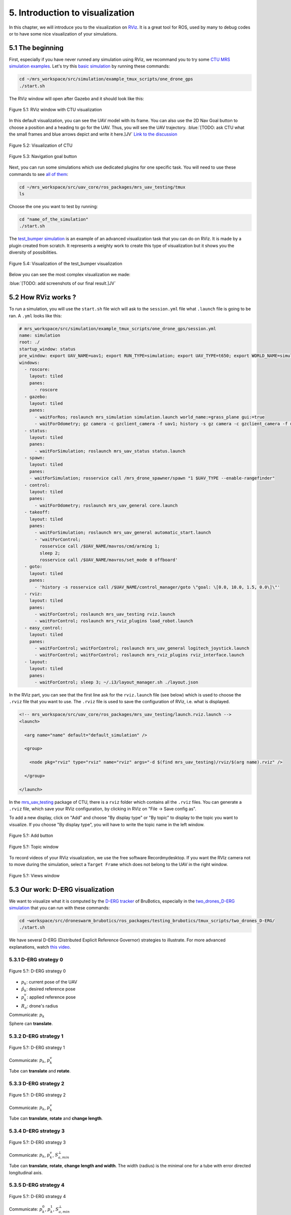 5. Introduction to visualization
================================

In this chapter, we will introduce you to the visualization on `RViz <http://wiki.ros.org/rviz>`__.
It is a great tool for ROS, used by many to debug codes or to have some nice visualization of your simulations.

5.1 The beginning
-----------------

First, especially if you have never runned any simulation using RViz, we recommand you to try some `CTU MRS simulation examples <https://github.com/ctu-mrs/simulation/tree/master/example_tmux_scripts>`__.
Let's try this `basic simulation <https://github.com/ctu-mrs/simulation/tree/master/example_tmux_scripts/one_drone_gps>`__
by running these commands:

.. code-block:: shell

   cd ~/mrs_workspace/src/simulation/example_tmux_scripts/one_drone_gps
   ./start.sh

The RViz window will open after Gazebo and it should look like this:

.. figure:: _static/one_drone_rviz.png
   :width: 800
   :alt: alternate text
   :align: center

   Figure 5.1: RViz window with CTU visualization

In this default visualization, you can see the UAV model with its frame.
You can also use the 2D Nav Goal button to choose a position and a heading to go for the UAV. Thus, you will see the UAV trajectory.
:blue:`[TODO: ask CTU what the small frames and blue arrows depict and write it here.]JV`
`Link to the discussion <https://github.com/ctu-mrs/mrs_uav_system/discussions/105>`__

.. figure:: _static/TrajVisualization.png
   :width: 800
   :alt: alternate text
   :align: center

   Figure 5.2: Visualization of CTU

.. figure:: _static/navgoal_button.png
   :width: 400
   :alt: alternate text
   :align: center

   Figure 5.3: Navigation goal button

Next, you can run some simulations which use dedicated plugins for one specific task.
You will need to use these commands to see `all of them <https://github.com/ctu-mrs/mrs_uav_testing/tree/master/tmux>`__:

.. code-block:: shell

   cd ~/mrs_workspace/src/uav_core/ros_packages/mrs_uav_testing/tmux
   ls

Choose the one you want to test by running:

.. code-block:: shell

   cd "name_of_the_simulation"
   ./start.sh

The `test_bumper simulation <https://github.com/ctu-mrs/mrs_uav_testing/tree/master/tmux/test_bumper>`__
is an example of an advanced visualization task that you can do on RViz. It is made by a plugin created from scratch.
It represents a weighty work to create this type of visualization but it shows you the diversity of possibilities.

.. figure:: _static/bumper.png
  :width: 800
  :alt: alternate text
  :align: center

  Figure 5.4: Visualization of the test_bumper visualization

Below you can see the most complex visualization we made:

:blue:`[TODO: add screenshots of our final result.]JV`


.. .. figure:: _static/derg4.png
..   :width: 600
..   :alt: alternate text
..   :align: center

..   Figure 5.?: Visualization of D-ERG strategy 4

.. .. figure:: _static/derg5.png
..   :width: 600
..   :alt: alternate text
..   :align: center

..   Figure 5.?: Visualization of D-ERG strategy 5

5.2 How RViz works ?
--------------------

To run a simulation, you will use the ``start.sh`` file wich will ask to the ``session.yml`` file what ``.launch`` file is going to be ran. 
A ``.yml`` looks like this:

.. code-block:: yaml

   # mrs_workspace/src/simulation/example_tmux_scripts/one_drone_gps/session.yml
   name: simulation
   root: ./
   startup_window: status
   pre_window: export UAV_NAME=uav1; export RUN_TYPE=simulation; export UAV_TYPE=t650; export WORLD_NAME=simulation; export SENSORS="garmin_down"
   windows:
     - roscore:
       layout: tiled
       panes:
         - roscore
     - gazebo:
       layout: tiled
       panes:
         - waitForRos; roslaunch mrs_simulation simulation.launch world_name:=grass_plane gui:=true
         - waitForOdometry; gz camera -c gzclient_camera -f uav1; history -s gz camera -c gzclient_camera -f uav1
     - status:
       layout: tiled
       panes:
         - waitForSimulation; roslaunch mrs_uav_status status.launch
     - spawn:
       layout: tiled
       panes:
       - waitForSimulation; rosservice call /mrs_drone_spawner/spawn "1 $UAV_TYPE --enable-rangefinder"
     - control:
       layout: tiled
       panes:
         - waitForOdometry; roslaunch mrs_uav_general core.launch
     - takeoff:
       layout: tiled
       panes:
         - waitForSimulation; roslaunch mrs_uav_general automatic_start.launch
         - 'waitForControl;
           rosservice call /$UAV_NAME/mavros/cmd/arming 1;
           sleep 2;
           rosservice call /$UAV_NAME/mavros/set_mode 0 offboard'
     - goto:
       layout: tiled
       panes:
         - 'history -s rosservice call /$UAV_NAME/control_manager/goto \"goal: \[0.0, 10.0, 1.5, 0.0\]\"'
     - rviz:
       layout: tiled
       panes:
         - waitForControl; roslaunch mrs_uav_testing rviz.launch
         - waitForControl; roslaunch mrs_rviz_plugins load_robot.launch
     - easy_control:
       layout: tiled
       panes:
         - waitForControl; waitForControl; roslaunch mrs_uav_general logitech_joystick.launch
         - waitForControl; waitForControl; roslaunch mrs_rviz_plugins rviz_interface.launch
     - layout:
       layout: tiled
       panes:
         - waitForControl; sleep 3; ~/.i3/layout_manager.sh ./layout.json


In the RViz part, you can see that the first line ask for the ``rviz.launch`` file (see below) which is used to choose the ``.rviz`` 
file that you want to use. The ``.rviz`` file is used to save the configuration of RViz, i.e. what is displayed. 

.. code-block:: html

   <!-- mrs_workspace/src/uav_core/ros_packages/mrs_uav_testing/launch.rviz.launch -->
   <launch>

     <arg name="name" default="default_simulation" />

     <group>

       <node pkg="rviz" type="rviz" name="rviz" args="-d $(find mrs_uav_testing)/rviz/$(arg name).rviz" />

     </group>

   </launch>

In the `mrs_uav_testing <https://github.com/ctu-mrs/mrs_uav_testing>`__ package of CTU, there is a ``rviz`` folder
which contains all the ``.rviz`` files.
You can generate a ``.rviz`` file, which save your RViz configuration, by clicking in RViz on "File → Save config as".

To add a new display, click on  "Add" and choose "By display type" or "By topic" to display to the topic you want to visualize.
If you choose "By display type", you will have to write the topic name in the left window.

.. figure:: _static/add_button.png
   :width: 400
   :alt: alternate text
   :align: center

   Figure 5.?: Add button

.. figure:: _static/topic_window.png
   :width: 400
   :alt: alternate text
   :align: center

   Figure 5.?: Topic window

To record videos of your RViz visualization, we use the free software Recordmydesktop.
If you want the RVIz camera not to move during the simulation, select a ``Target Frame`` which does not belong to the UAV in the right window.

.. figure:: _static/Views.png
   :width: 400
   :alt: alternate text
   :align: center

   Figure 5.?: Views window

.. _5.3 Our work D-ERG visualization:

5.3 Our work: D-ERG visualization
---------------------------------

We want to visualize what it is computed by the `D-ERG tracker <https://github.com/mrs-brubotics/trackers_brubotics/blob/master/src/dergbryan_tracker/dergbryan_tracker.cpp>`__
of BruBotics, especially in the `two_drones_D-ERG simulation <https://github.com/mrs-brubotics/testing_brubotics/tree/master/tmux_scripts/bryan/two_drones_D-ERG>`__
that you can run with these commands:

.. code-block:: shell

    cd ~workspace/src/droneswarm_brubotics/ros_packages/testing_brubotics/tmux_scripts/two_drones_D-ERG/
    ./start.sh

We have several D-ERG (Distributed Explicit Reference Governor) strategies to illustrate. For more advanced explanations, watch `this video <https://www.youtube.com/watch?v=le6WSeyTXNU>`__.

.. _5.3.1 D-ERG strategy 0:

5.3.1 D-ERG strategy 0
^^^^^^^^^^^^^^^^^^^^^^

.. figure:: _static/DERG-0.png
   :width: 500
   :alt: alternate text
   :align: center

   Figure 5.?: D-ERG strategy 0

* :math:`p_{k}`: current pose of the UAV
* :math:`p̂_{k}`: desired reference pose
* :math:`p_{k}^{v}`: applied reference pose 
* :math:`R_{a}`: drone's radius

Communicate: :math:`p_{k}`

Sphere can **translate**.

.. _5.3.2 D-ERG strategy 1:

5.3.2 D-ERG strategy 1
^^^^^^^^^^^^^^^^^^^^^^

.. figure:: _static/DERG-1.png
   :width: 500
   :alt: alternate text
   :align: center

   Figure 5.?: D-ERG strategy 1

Communicate: :math:`p_{k}`, :math:`p_{k}^{v}`

Tube can **translate** and **rotate**.

.. _5.3.3 D-ERG strategy 2:

5.3.3 D-ERG strategy 2
^^^^^^^^^^^^^^^^^^^^^^

.. figure:: _static/DERG-2.png
   :width: 500
   :alt: alternate text
   :align: center

   Figure 5.?: D-ERG strategy 2

Communicate: :math:`p_{k}`, :math:`p_{k}^{v}`

Tube can **translate**, **rotate** and **change length**.

.. _5.3.4 D-ERG strategy 3:

5.3.4 D-ERG strategy 3
^^^^^^^^^^^^^^^^^^^^^^

.. figure:: _static/DERG-3.png
   :width: 500
   :alt: alternate text
   :align: center

   Figure 5.?: D-ERG strategy 3

Communicate: :math:`p_{k}`, :math:`p_{k}^{v}`, :math:`S_{a,min}^{⊥}`

Tube can **translate**, **rotate**, **change length and width**. The width (radius) is the minimal one for a tube with error directed longitudinal axis.

.. _5.3.5 D-ERG strategy 4:

5.3.5 D-ERG strategy 4
^^^^^^^^^^^^^^^^^^^^^^

.. figure:: _static/DERG-4.png
   :width: 500
   :alt: alternate text
   :align: center

   Figure 5.?: D-ERG strategy 4

Communicate: :math:`p_{k}^{0}`, :math:`p_{k}^{1}`, :math:`S_{a,min}^{⊥}`

Tube and cylinder can **translate**, **rotate**, **change length and width**. The width (radius) and the length are the minimal one for a tube with error directed
longitudinal axis.

.. _5.3.6 D-ERG strategy 5:

5.3.6 D-ERG strategy 5
^^^^^^^^^^^^^^^^^^^^^^

.. figure:: _static/DERG-5.png
   :width: 500
   :alt: alternate text
   :align: center

   Figure 5.?: D-ERG strategy 5

This final strategy permits to calculate the minimal distance between 2 predicted poses.

5.4 How did we build the `visualization package <https://github.com/mrs-brubotics/visualization_brubotics>`__ ?
---------------------------------------------------------------------------------------------------------------

We have developed a `visualization package <https://github.com/mrs-brubotics/visualization_brubotics>`__ which permits to visualize
in RViz the :ref:`D-ERG strategies algorithms <5.3 Our work D-ERG visualization>` in the `two_drones_D-ERG simulation <https://github.com/mrs-brubotics/testing_brubotics/tree/master/tmux_scripts/bryan/two_drones_D-ERG>`__.
This package is based on the `mrs_rviz_plugins <https://github.com/ctu-mrs/mrs_rviz_plugins>`__ structure.
We will explain you how to reproduce it. :blue:`[Maybe say that the visualization work for multiple drones simulations when the test will be done.]JV`

First, we created a new package named `visualization_brubotics <https://github.com/mrs-brubotics/visualization_brubotics>`__ in
``workspace/src_droneswarm_brubotics/ros_packages`` with:

.. code-block:: shell

   catkin_create_pkg visualization_brubotics

This command creates a `CMakeLists.txt <https://github.com/mrs-brubotics/visualization_brubotics/blob/main/CMakeLists.txt>`__ file
and a `package.xml <https://github.com/mrs-brubotics/visualization_brubotics/blob/main/package.xml>`__ file.

Then, we modified `session.yml <https://github.com/mrs-brubotics/testing_brubotics/blob/master/tmux_scripts/bryan/two_drones_D-ERG/session.yml>`__
file of the `two_drones_D-ERG <https://github.com/mrs-brubotics/testing_brubotics/tree/master/tmux_scripts/bryan/two_drones_D-ERG>`__.
At the end (line 247), you should see a RViz part. If it is commented, uncomment it. We modified these lines so it looks lite this:

.. code-block:: shell

   # workspace/src/droneswarm_brubotics/ros_packages/testing_brubotics/tmux_scripts/bryan/two_drones_D-ERG/session.yml
   - rviz:
       layout: tiled
       panes:
         - waitForControl; roslaunch testing_brubotics rviz_brubotics.launch name:=two_drones_derg
         - waitForControl; roslaunch testing_brubotics tf_connector_avoidance.launch 
         - waitForControl; export UAV_NAME=uav1; roslaunch mrs_rviz_plugins load_robot.launch
         - waitForControl; export UAV_NAME=uav2; roslaunch mrs_rviz_plugins load_robot.launch
         - waitForControl; roslaunch visualization_brubotics visual.launch

Now, we will explain you line per line why we did this.
The `rviz_brubotics.launch <https://github.com/mrs-brubotics/testing_brubotics/blob/master/launch/rviz/rviz_brubotics.launch>`__ and `tf_connector_avoidance.launch <https://github.com/mrs-brubotics/testing_brubotics/blob/master/launch/rviz/tf_connector_avoidance.launch>`__
files are based on CTU codes but we made some changes in them.
Indeed, we do not want to visualize the same things as CTU. Thus, we make our own ``.rviz`` files in the `testing_brubotics/rviz folder <https://github.com/mrs-brubotics/testing_brubotics/tree/master/rviz>`__.
So we needed to adapt the find path in the `rviz_brubotics.launch <https://github.com/mrs-brubotics/testing_brubotics/blob/master/launch/rviz/rviz_brubotics.launch>`__:

.. code-block:: html

   <!-- workspace/src/droneswarm_brubotics/ros_packages/testing_brubotics/launch/rviz/rviz_brubotics.launch -->
   <launch>

     <arg name="name" default="default_simulation" />

     <group>

       <node pkg="rviz" type="rviz" name="rviz" args="-d $(find testing_brubotics)/rviz/$(arg name).rviz" />

     </group>

   </launch>

The path find `tf_connector_avoidance.launch <https://github.com/mrs-brubotics/testing_brubotics/blob/master/launch/rviz/tf_connector_avoidance.launch>`__
file has also been changed because it calls the `tf_connector_avoidance.yaml <https://github.com/mrs-brubotics/testing_brubotics/blob/master/config/tf_connector_avoidance.yaml>`__
file which permits to visualize several drones at the same time.

.. code-block:: html

   <!-- workspace/src/droneswarm_brubotics/ros_packages/testing_brubotics/launch/rviz/tf_connector_avoidance.launch -->
   <launch>
       <!-- other args -->
     <arg name="standalone" default="true" />
     <arg name="debug" default="false" />

     <arg     if="$(eval arg('standalone') or arg('debug'))" name="nodelet" value="standalone" />
     <arg unless="$(eval arg('standalone') or arg('debug'))" name="nodelet" value="load" />
     <arg     if="$(eval arg('standalone') or arg('debug'))" name="nodelet_manager" value="" />
     <arg unless="$(eval arg('standalone') or arg('debug'))" name="nodelet_manager" value="tf_connector_nodelet_manager" />

     <arg     if="$(arg debug)" name="launch_prefix" value="debug_roslaunch" />
     <arg unless="$(arg debug)" name="launch_prefix" value="" />

     <node pkg="nodelet" type="nodelet" name="tf_connector_dummy" args="$(arg nodelet) mrs_uav_odometry/TFConnectorDummy $(arg nodelet_manager)" output="screen" launch-prefix="$(arg launch_prefix)">

       <rosparam file="$(find testing_brubotics)/config/tf_connector_avoidance.yaml" />

       <!-- Subscribers -->
       <remap from="~tf_in" to="/tf" />

       <!-- Publishers -->
       <remap from="~tf_out" to="/tf" />

     </node>

     </launch>

To create the robot model, we can use the `load_robot.launch <https://github.com/ctu-mrs/mrs_rviz_plugins/blob/master/launch/load_robot.launch>`__
file of CTU without changing it.
It permits to create one robot model so we use it two times because there are two drones in our simulation, uav1 and uav2.

Then, we launch our `launch/visual.launch file <https://github.com/mrs-brubotics/visualization_brubotics/blob/main/launch/visual.launch>`_
to start our `src/visual.cpp file <https://github.com/mrs-brubotics/visualization_brubotics/blob/main/src/visual.cpp>`__ for visualization
that we will explain in the next chapter.

.. code-block:: html

  <!-- workspace/src/droneswarm_brubotics/ros_packages/visualization_brubotics/launch/visual.launch -->
  <?xml version="1.0" ?>
  <launch>

      <node pkg="visualization_brubotics" type="visual" name="visual" output="screen"/>

  </launch>

5.5 The `code <https://github.com/mrs-brubotics/visualization_brubotics/blob/main/src/visual.cpp>`__ for visualization
----------------------------------------------------------------------------------------------------------------------

As you can see in the different :ref:`D-ERG strategies <5.3 Our work D-ERG visualization>`, we want to visualize spheres, tubes and lines.
These three shapes are `RViz standard display marker types <http://wiki.ros.org/rviz/DisplayTypes/Marker>`__, except the tube.
But we will see later that we can build this shape with one cylinder, which is also a RViz standard display marker type, and two hemispheres.

5.5.1 Beginner tutorials and knowledge
^^^^^^^^^^^^^^^^^^^^^^^^^^^^^^^^^^^^^^

To display basic shapes in RViz, we invite you to follow `this tutorial <http://wiki.ros.org/rviz/Tutorials/Markers%3A%20Basic%20Shapes>`__.
You will learn to display cubes, spheres, cylinders, and arrows in RViz.
Then, follow `this tutorial <http://wiki.ros.org/rviz/Tutorials/Markers%3A%20Points%20and%20Lines>`__ to learn how to display points and lines.
You can read `this documentation <http://wiki.ros.org/rviz/DisplayTypes/Marker#Mesh_Resource_.28MESH_RESOURCE.3D10.29_.5B1.1.2B-.5D>`__
to learn how to do a custom marker using a mesh resource.

You will need to write ROS publishers and subscribers so please follow `this tutorial <http://wiki.ros.org/ROS/Tutorials/WritingPublisherSubscriber%28c%2B%2B%29>`__.
`Here <http://docs.ros.org/en/api/std_msgs/html/index-msg.html>`__ is a list of all ROS standard message types.
We also use `callbacks and spinning <http://wiki.ros.org/roscpp/Overview/Callbacks%20and%20Spinning>`__.

Because we use quaternions to set the orientation of some markers, it could be useful for you to read `this <https://scriptinghelpers.org/blog/how-to-think-about-quaternions>`__
if you do not know anything about it.

Finally, we used `this tutorial <https://roboticsbackend.com/ros-param-yaml-format/>`__ to load the parameters from our `visual.yaml file <https://github.com/mrs-brubotics/visualization_brubotics/blob/main/config/visual.yaml>`__.

5.5.2 Architecture of our `C++ code <https://github.com/mrs-brubotics/visualization_brubotics/blob/main/src/visual.cpp>`__
^^^^^^^^^^^^^^^^^^^^^^^^^^^^^^^^^^^^^^^^^^^^^^^^^^^^^^^^^^^^^^^^^^^^^^^^^^^^^^^^^^^^^^^^^^^^^^^^^^^^^^^^^^^^^^^^^^^^^^^^^^

Like any well written C++ code, our code has to be organized. It is divided in several parts:

* the includes
* parameters
* publishers and subscribers
* messages
* function prototypes
* function definitions
* the main function

:blue:`[Change the structure if we make a .h file]JV`

5.5.3 Default visuals
^^^^^^^^^^^^^^^^^^^^^

Before all, we need to know how many UAVs are in the running simulation.
This information is located in the `SpawnerDiagnostics message <https://github.com/ctu-mrs/mrs_msgs/blob/master/msg/simulation/SpawnerDiagnostics.msg>`__
of the ``mrs_drone_spawner/diagnostics`` topic. The ``active_vehicles`` member of this message is a list of all the active UAVs.
We created a subscriber called ``diagnostics_subscriber_`` which subscribe to this topic and get this list back.
Thus, we defined a parameter called ``number_of_uav`` which is equal to the size of this list.

.. important::
  We have to wait until the related message is published because this data is the first we need to know before displaying anything, .
  That's why we use these lines of code juste after subscribing to the topic:

  .. code-block:: c

    while(!test1){
      ros::spinOnce();
      r.sleep();
      }

  ``test1`` is a boolean set to "false".
  Thus, the ``ros::spinOnce()`` will call all the callbacks waiting to be called at that point in time, including the ``DiagnosticsCallback`` function.
  The latter will be called only one time because ``test1`` is set to "true" at the end of the ``DiagnosticsCallback`` function.

To decide which strategy should be displayed, we created a publisher called ``derg_strategy_id_publisher_`` in the `tracker's code <https://github.com/mrs-brubotics/trackers_brubotics/blob/master/src/dergbryan_tracker/dergbryan_tracker.cpp>`__
which publish a `std_msgs::Int32 message <http://docs.ros.org/en/api/std_msgs/html/msg/Int32.html>`__.
The subscriber called ``DERG_strategy_id_subscriber_`` in the `visualization code <https://github.com/mrs-brubotics/visualization_brubotics/blob/main/src/visual.cpp>`__
subscribe to the ``uav1/control_manager/dergbryan_tracker/derg_strategy_id`` topic and permits to get the ``_DERG_strategy_id_`` value back.

By default, i.e. in each :ref:`D-ERG strategies <5.3 Our work D-ERG visualization>`, we display the current pose sphere,
the applied reference sphere and the trajectory (see all the :ref:`D-ERG strategies <5.3 Our work D-ERG visualization>`).
We also show a line which depict the distance between each UAV at their current pose because
we think it's useful to spot where the drones are, especially when the drones are close to each other.
Finally, we show the shortest distance line and the two related spheres from the :ref:`D-ERG strategy 5 <5.3.6 D-ERG strategy 5>` because we think this
information can be useful for someone who does not know anything about drones and robotics.

It could also be significant to enable/disable the visualization easily, including what we added in the `tracker's code <https://github.com/mrs-brubotics/trackers_brubotics/blob/master/src/dergbryan_tracker/dergbryan_tracker.cpp>`__.
In the `dergbryan_tracker.yaml file <https://github.com/mrs-brubotics/trackers_brubotics/blob/master/config/default/dergbryan_tracker.yaml>`__, we added a new
variable called ``enable_visualization`` set to ``true`` which enable/disable the code we added.

.. note::
  When you run the ``rostopic list`` command, you can still see the related topcis because the subscribers of the `visual.cpp file <https://github.com/mrs-brubotics/visualization_brubotics/blob/main/src/visual.cpp>`__
  are not disabled. For example:

  .. code-block:: shell

    $ rostopic info /uav1/control_manager/dergbryan_tracker/derg_strategy_id
    Type: std_msgs/Int32

    Publishers: None

    Subscribers:
    * /visual (http://nuc6-NUC10i7FNK:32835/)

5.5.3.1 Current pose sphere

To do so, we subscribe to the ``uavX/control_manager/dergbryan_tracker/custom_predicted_poses`` topic which contains a ``std::vector<geometry_msgs::Pose>`` message
(see `geometry_msgs::Pose message definition <http://docs.ros.org/en/noetic/api/geometry_msgs/html/msg/Pose.html>`__).
It is a vector of all the predicted uav predicted poses (position and orientation) so the first element is the current pose :math:`p_{k}`.
Consequently, we can display a sphere at the current UAV pose.
We use the `boost::function function pointer <https://www.boost.org/doc/libs/1_77_0/doc/html/boost/function.html>`__ to manage vectors of subscribers.
:blue:`[more details about the boost?]JV`

.. hint::
  For a sphere, the marker's orientation does not matter. Set the orientation parameters like this to avoid getting a warning in RViz:

.. code-block:: c

  marker.pose.orientation.x = 0;
  marker.pose.orientation.y = 0;
  marker.pose.orientation.z = 0;
  marker.pose.orientation.w = 1.0;

We created a function called ``InitMarker`` in order to avoid repeating the same lines of code a lot of times.
Indeed, we use this function to initialize some marker options:
    
.. code-block:: c
    
  void InitMarker(visualization_msgs::Marker& marker,
                  const std::string name, const int id,
                  const int type,
                  const float r, const float g, const float b, const float a,
                  const std::string &mesh = empty){
    
    marker.header.frame_id = "/common_origin";
    marker.header.stamp = ros::Time::now();
    marker.ns = name;
    marker.id = id;
    marker.type = type; 
    if(type==10){
      marker.mesh_resource = "package://visualization_brubotics/meshes/" + mesh + ".stl";
    }
    marker.action = visualization_msgs::Marker::ADD;
    marker.color.r = r;
    marker.color.g = g;
    marker.color.b = b;
    marker.color.a = a;
    marker.lifetime = ros::Duration();
  }
    
The marker type can either be a word or a number, for example: ARROW=0, SPHERE=2, CYLINDER=3, etc.
If we use a `mesh ressource marker <http://wiki.ros.org/rviz/DisplayTypes/Marker#Mesh_Resource_.28MESH_RESOURCE.3D10.29_.5B1.1.2B-.5D>`__, the name file
will be given as an argument.

5.5.3.2 Applied reference sphere

For the applied reference :math:`p_{k}^{v}`, the related topic is ``uavX/control_manager/dergbryan_tracker/uav_applied_ref`` and it contains a `mrs_msgs::FutureTrajectory message <https://ctu-mrs.github.io/mrs_msgs/msg/FutureTrajectory.html>`__.
The ``point`` field is an array of `FuturePoint messages <https://ctu-mrs.github.io/mrs_msgs/msg/FuturePoint.html>`__.

.. note::
  All the markers are part of a `MarkerArray <http://docs.ros.org/en/api/visualization_msgs/html/msg/MarkerArray.html>`__.
  That's why namespaces are attractive: we are still able to select the markers we want to display.

  .. figure:: _static/Namespaces.png
   :width: 800
   :alt: alternate text
   :align: center

   Figure 5.?: Namespaces example

  The `MarkerArray <http://docs.ros.org/en/api/visualization_msgs/html/msg/MarkerArray.html>`__ avoid to have synchronisation issues between all the markers. 

.. important::
  The `MarkerArray <http://docs.ros.org/en/api/visualization_msgs/html/msg/MarkerArray.html>`__ can not be a global variable because otherwise, it could be
  updated and published at the same time, which could result as flashing markers.
  
5.5.3.3 Goal pose frame

Because we want to know where the drone is going, we display a RGB frame at the goal position. A RGB frame is not a marker so we did not code it in the 
``PublishMarkers`` function but in the ``PublishFrame`` function.
The goal pose is contained in a `mrs_msgs::ReferenceStamped message <https://ctu-mrs.github.io/mrs_msgs/msg/ReferenceStamped.html>`__
related to the  ``uavX/control_manager/dergbryan_tracker/goal_pose`` topic.

The display type for the RGB frame is a `geometry_msgs::PoseArray <http://docs.ros.org/en/noetic/api/geometry_msgs/html/msg/PoseArray.html>`__.
First, we define the header. Then we have to orient the frame. To do so, we made a new function called ``FrameOrientation`` which is inspired by
the ``CylinderOrienation function`` from :ref:`D-ERG strategy 1 <5.5.5 D-ERG strategy 1>`.
The frame's position is set thanks to the reference.position member of the `mrs_msgs::ReferenceStamped message <https://ctu-mrs.github.io/mrs_msgs/msg/ReferenceStamped.html>`__.
The frame's orientation is set thanks to the reference.heading member of the `mrs_msgs::ReferenceStamped message <https://ctu-mrs.github.io/mrs_msgs/msg/ReferenceStamped.html>`__.
Indeed, it is the projection of the heading vector in the plane span (x,y). That's why we set the x and y member of the ``frame_z_direction`` at zero.

5.5.3.4 Predicted trajectory

To display the predicted trajectory, we need the data contained in the ``uavX/control_manager/dergbryan_tracker/predicted_trajectory`` topic which is a `mrs_msgs::FutureTrajectory message <https://ctu-mrs.github.io/mrs_msgs/msg/FutureTrajectory.html>`__.
Thus, we created a 3-dimensions array named ``predicted_trajectories``: one dimension for the predicted point, one for the coordinates x,y or z and
one for each UAV.
The ``Trajectory`` function is used to display the trajectory of each UAV.
We want to display only 50 trajectory points but this array contains 300 ones. We always want to see the first trajectory point and the last one.
So we use a ``step`` variable to show 48 others trajectory points at regular intervals from the first point.
We also want to show arrows between every other point. That's why we double the ``step``. We did not choose the arrows from the
`PoseArray display type <http://wiki.ros.org/rviz/DisplayTypes/PoseArray>`__ because we can't change their size in real time. It could be problematic
because the last points of the ``predicted_trajectories`` array are very closely grouped so the arrows would be overlapped.

Because we want to provide several options for the visual aspect of the trajectory, our code compute three different markers.
Thanks to the RViz namespaces, the user can select what he wants to see: a sphere list, a line strip or an arrow list.

.. figure:: _static/spherelisttrajectory.png
  :width: 400
  :alt: alternate text
  :align: center

  Figure 5.?: Visualization of the trajectory as a sphere list

.. figure:: _static/linestriptrajectory.png
  :width: 400
  :alt: alternate text
  :align: center

  Figure 5.?: Visualization of the trajectory as a line strip

.. figure:: _static/arrowlisttrajectory.png
  :width: 400
  :alt: alternate text
  :align: center

  Figure 5.?: Visualization of the trajectory as an arrow list

.. note::
  It is also possible to mix those options:

  .. figure:: _static/spherelistlinestriptrajectory.png
    :width: 400
    :alt: alternate text
    :align: center

    Figure 5.?: Visualization of the trajectory as a sphere list and a line strip

  .. figure:: _static/arrowlistlinestriptrajectory.png
    :width: 400
    :alt: alternate text
    :align: center

    Figure 5.?: Visualization of the trajectory as an arrow list and a line strip

5.5.3.5 Distance line between UAVs

To print the line between each current UAV position, we use a function called ``RedLines``.
It has to "for loop" in order to compute the :math:`\frac{\text{n(n-1)}}{\text{2}}` lines, with n the UAV number.
For each points doublet, we calculate the norm between them because the line we want to show is between the frontiers of the two current pose spheres.
Thus, we use another function called ``GiveTranslatedPoint``.
From point p1, it calculates the new point transposed by the drone's radius :math:`R_{a}` in the direction formed by the director vector (p2, p1).
So we use it for the two calculated points p1 and p2 and we give p_new1 and p_new1 to line marker.

.. figure:: _static/redline.png
  :width: 800
  :alt: alternate text
  :align: center

  Figure 5.?: Red distance line between UAVs current pose sphere

5.5.3.6 Shortest distance line between UAVs' trajectory

The ``ShortestDistanceLines`` function is very similar to the ``RedLines`` function.
The only difference with the previous display is the points used to plot the line.
Indeed, they are determined thanks to the ``CalculNormMin`` function which calculate the index of the trajectory points list where the distance between
both trajectories is minimal. We also use this minimal norm to translate the points.
In addition, we display the two related spheres. They correspond to the points where the distance between both trajectories is minimal.

.. figure:: _static/shortestdistanceline.png
  :width: 400
  :alt: alternate text
  :align: center

  Figure 5.?: Shortest distance line between UAVs' trajectory

5.5.3.7 Text labels

Knowing which drone goes where is fundamental. Thus, we added view-oriented text markers at the current UAV pose ``uavID`` and at the goal pose ``goalID``.
We get the ``uavID`` from the ``mrs_drone_spawner/diagnostics`` topic.
For the ``goalID``, we need to get only the ID from the ``mrs_drone_spawner/diagnostics`` so we use the `replace function <http://cplusplus.com/reference/string/string/replace/>`__
from the C++ strings library.

5.5.4 :ref:`D-ERG strategy 0 <5.3.1 D-ERG strategy 0>`
^^^^^^^^^^^^^^^^^^^^^^^^^^^^^^^^^^^^^^^^^^^^^^^^^^^^^^

In this strategy, we want to visualize the error sphere of radius :math:`\bar{S}_{a}`. We do by the same way as we display the applied reference sphere.
But we get the radius value back from the `tracker's code <https://github.com/mrs-brubotics/trackers_brubotics/blob/master/src/dergbryan_tracker/dergbryan_tracker.cpp>`__
thanks to the ``sa_max_publisher_``, similarly as we do for the D-ERG strategy value.

:blue:`[TODO: add a screenshot of the final D-ERG strategy 0 visualization.]JV`

.. .. figure:: _static/derg0.png
..   :width: 500
..   :alt: alternate text
..   :align: center

..   Figure 5.?: Visualization of D-ERG strategy 0

.. _5.5.5 D-ERG strategy 1:

5.5.5 :ref:`D-ERG strategy 1 <5.3.2 D-ERG strategy 1>`
^^^^^^^^^^^^^^^^^^^^^^^^^^^^^^^^^^^^^^^^^^^^^^^^^^^^^^

Now we want to visualiaze a blue tube. It will be composed of a cylinder and 2 hemispheres.
The cylinder has to be between :math:`p_{k}^{*}` and the applied reference :math:`p_{k}^{v}` and with a radius :math:`\bar{S}_{a}^{⊥}`.
We get :math:`p_{k}^{*}` back by the same way as we did with :math:`p_{k}`.
We made a new publisher called ``point_link_star_publisher_`` in the `tracker's code <https://github.com/mrs-brubotics/trackers_brubotics/blob/master/src/dergbryan_tracker/dergbryan_tracker.cpp>`__
in order to get the position of :math:`p_{k}^{*}`.
  
The pose will be given as a `geometry_msgs::Pose message <http://docs.ros.org/en/noetic/api/geometry_msgs/html/msg/Pose.html>`__:

* The position of the cylinder is its center, so the middle of :math:`p_{k}^{*}` and :math:`p_{k}^{v}`, the two points given in argument.
*  The ``CylinderOrientation()`` function takes 2 points as parameters and calculate the orientation of a cylinder made between these two points, together with its length. :blue:`[Maybe add more explanations about how the orientation is calculated]JV`

.. note::
  Contrary to the sphere, the cylinder needs an orientation. 

We get the radius value :math:`\bar{S}_{a}^{⊥}` by the same way we did with :math:`\bar{S}_{a}`, but with the ``sa_perp_max_publisher_`` of the `tracker's code <https://github.com/mrs-brubotics/trackers_brubotics/blob/master/src/dergbryan_tracker/dergbryan_tracker.cpp>`__
because it was not published before.

.. note::
  The cylinder could change length as the way we made the code. But this fonctionnality is implemented directly in the `tracker's code <https://github.com/mrs-brubotics/trackers_brubotics/blob/master/src/dergbryan_tracker/dergbryan_tracker.cpp>`__.

We used the `mesh ressource marker <http://wiki.ros.org/rviz/DisplayTypes/Marker#Mesh_Resource_.28MESH_RESOURCE.3D10.29_.5B1.1.2B-.5D>`__
to display the hemispheres marker. For example, you can use a .stl file.
You can search in the internet to directly get this type of file, or you can make it yourself with specific software like 3D-builder or SolidWorks on Windows.
Be careful to use the metric system on the software. You may encounter some issues of scale between your software and Rviz.
For us, there was a scale difference of 1000 between these two.
You can see in our code that every scale parameter for the hemispheres markers are divided by 1000.
In addition, RViz works with the diameter for spheres and cylinders scale.
You can see that our spheres markers are multiplied by 2 because the tracker computes the radius.
Our .stl file of hemispheres is made to work with radius, so we did not need to multiply by 2 the scale of our hemispheres.

The first hemisphere as the same orientation as the cylinder while the second one has an opposite orientation.
Indeed, the second one need to be rotated by 180° on the radius axis. 
That's why we just have to switch the points used to calculate the pose to obtain this rotation.

.. tip::
  At the beginning, we were using a full cylinder and two empty hemispheres, i.e. without a volume, just a surface.
  But the visual result was not meeting our expectations as we see a disk making the connection between the cylinder and the hemisphere:

  .. figure:: _static/derg1.png
    :width: 500
    :alt: alternate text
    :align: center

    Figure 5.?: Visualization of a full cylinder + two empty hemispheres

  That's why we also used the `mesh ressource marker <http://wiki.ros.org/rviz/DisplayTypes/Marker#Mesh_Resource_.28MESH_RESOURCE.3D10.29_.5B1.1.2B-.5D>`__
  for the cylinder to also make it empty. Now, we only see a circle as connection between the cylinder and the hemisphere:
  
  .. figure:: _static/stl2.png
    :width: 500
    :alt: alternate text
    :align: center

    Figure 5.?: Visualization of an empty cylinder + two empty hemispheres

We could create a mesh which display directly a full tube but the benefits would be insignificant and it would be way more
difficult to change its size without warping it.

:blue:`[TODO: add a screenshot of the final D-ERG strategy 1 visualization.]JV`

.. .. figure:: _static/derg1.png
..   :width: 600
..   :alt: alternate text
..   :align: center

..   Figure 5.?: Visualization of D-ERG strategy 1

5.5.6 :ref:`D-ERG strategy 2 <5.3.3 D-ERG strategy 2>`
^^^^^^^^^^^^^^^^^^^^^^^^^^^^^^^^^^^^^^^^^^^^^^^^^^^^^^

The main difference between D-ERG strategy 1 and 2 is that the blue tube become transparent and we add another blue tube between :math:`p_{k}` and :math:`p_{k}^{v}`.

:blue:`[TODO: add a screenshot of the final D-ERG strategy 2 visualization.]JV`

.. .. figure:: _static/derg2.png
..   :width: 600
..   :alt: alternate text
..   :align: center

..   Figure 5.?: Visualization of D-ERG strategy 2

5.5.7 :ref:`D-ERG strategy 3 <5.3.4 D-ERG strategy 3>`
^^^^^^^^^^^^^^^^^^^^^^^^^^^^^^^^^^^^^^^^^^^^^^^^^^^^^^

Starting from the strategy 2, we want to add an orange tube between :math:`p_{k}` and :math:`p_{k}^{v}` with a radius :math:`S_{a,min}^{⊥}`.
This radius is obtained similarly as :math:`\bar{S}_{a}^{⊥}`.

:blue:`[TODO: add a screenshot of the final D-ERG strategy 3 visualization.]JV`

.. .. figure:: _static/derg3.png
..   :width: 600
..   :alt: alternate text
..   :align: center

..   Figure 5.?: Visualization of D-ERG strategy 3

5.5.8 :ref:`D-ERG strategy 4 <5.3.5 D-ERG strategy 4>`
^^^^^^^^^^^^^^^^^^^^^^^^^^^^^^^^^^^^^^^^^^^^^^^^^^^^^^

Now, the orange tube has to be between :math:`p_{k}^{1}` and :math:`p_{k}^{0}`. These information are related to the
``uavX/control_manager/dergbryan_tracker/future_trajectory_tube`` topic which contains a `FutureTrajectoryTube message <https://github.com/mrs-brubotics/trackers_brubotics/blob/master/msg/FutureTrajectoryTube.msg>`__.
We also get the radius :math:`S_{a,min}^{⊥}` value back from this message.
Contrary to the previous strategy, the orange tube has now red hemispheres.

:blue:`[TODO: add a screenshot of the final D-ERG strategy 4 visualization.]JV`

.. .. figure:: _static/derg4.png
..   :width: 600
..   :alt: alternate text
..   :align: center

..   Figure 5.?: Visualization of D-ERG strategy 4

5.5.9 :ref:`D-ERG strategy 5 <5.3.6 D-ERG strategy 5>`
^^^^^^^^^^^^^^^^^^^^^^^^^^^^^^^^^^^^^^^^^^^^^^^^^^^^^^

For the last strategy, we start from the :ref:`D-ERG strategy 3 <5.3.4 D-ERG strategy 3>` by taking the orange tube.
We want to display the shortest distance between two desired reference sphere :math:`\hat{p}_{k}` and :math:`\hat{p}_{i}`, and these two spheres.
First, we calculate the shortest norm between all the predicted trajectory points and we get the index of the two related points back.
Then, we have to transpose by the radius :math:`R_{a}` these two points in the distance vector direction because
the line we want to plot is not between the two spheres center but between the two spheres.

:blue:`[TODO: add a screenshot of the final D-ERG strategy 5 visualization.]JV`

.. .. figure:: _static/derg5.png
..   :width: 600
..   :alt: alternate text
..   :align: center

..   Figure 5.?: Visualization of D-ERG strategy 5

5.5.10 Visual settings
^^^^^^^^^^^^^^^^^^^^^^

5.5.10.1 Settings in RViz

Below you can find the list of all the visualization parameters we provide in RViz:

.. figure:: _static/Namespaces2.png
  :width: 400
  :alt: alternate text
  :align: center

  Figure 5.?: RViz parameters

5.5.10.2 Settings via .yaml file

Ideally, a user should not have to change parameters in our `visual.cpp file <https://github.com/mrs-brubotics/visualization_brubotics/blob/main/src/visual.cpp>`__.
That's why we created a `visual.yaml file <https://github.com/mrs-brubotics/visualization_brubotics/blob/main/config/visual.yaml>`__.
In this file, we define all the parameters of the visualization:

* Number of points used to display the trajectory 
* Color and transparency of each marker: r, g, b, alpha

:blue:`[Update the parameters list]JV`

.. note::
  You need to initialize a node with ``ros::NodeHandle`` in each function where you use ``getParam``.

5.5.10.3 Settings in the `code <https://github.com/mrs-brubotics/visualization_brubotics/blob/main/src/visual.cpp>`__

The only parameter in our `visual.cpp file <https://github.com/mrs-brubotics/visualization_brubotics/blob/main/src/visual.cpp>`__ is the global variable
``MAX_UAV_NUMBER``. It is used to initialize some arrays' size.

:blue:`[Update the settings list in our code]JV`
